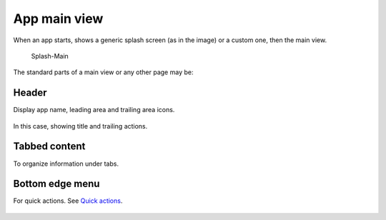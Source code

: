 App main view
=============

When an app starts, shows a generic splash screen (as in the image) or a custom one, then the main view.

.. figure:: /_static/images/humanguide/Splash-Main.png
   :alt: Splash-Main

   Splash-Main

The standard parts of a main view or any other page may be:

Header
------

Display app name, leading area and trailing area icons.

.. figure:: /_static/images/humanguide/21.png

In this case, showing title and trailing actions.

Tabbed content
--------------

To organize information under tabs.

.. figure:: /_static/images/humanguide/22.png

Bottom edge menu
----------------

For quick actions. See `Quick actions`_.

.. _Quick actions: quick-actions.html

.. figure:: /_static/images/humanguide/23.png

